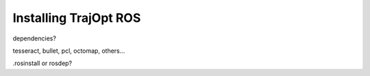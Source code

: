 ======================
Installing TrajOpt ROS
======================

dependencies? 

tesseract, bullet, pcl, octomap, others...

.rosinstall or rosdep?